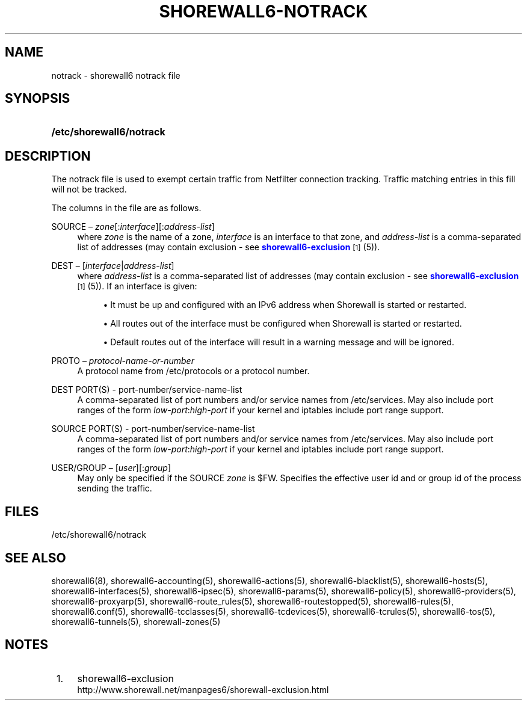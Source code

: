 '\" t
.\"     Title: shorewall6-notrack
.\"    Author: [FIXME: author] [see http://docbook.sf.net/el/author]
.\" Generator: DocBook XSL Stylesheets v1.75.1 <http://docbook.sf.net/>
.\"      Date: 11/01/2009
.\"    Manual: [FIXME: manual]
.\"    Source: [FIXME: source]
.\"  Language: English
.\"
.TH "SHOREWALL6\-NOTRACK" "5" "11/01/2009" "[FIXME: source]" "[FIXME: manual]"
.\" -----------------------------------------------------------------
.\" * set default formatting
.\" -----------------------------------------------------------------
.\" disable hyphenation
.nh
.\" disable justification (adjust text to left margin only)
.ad l
.\" -----------------------------------------------------------------
.\" * MAIN CONTENT STARTS HERE *
.\" -----------------------------------------------------------------
.SH "NAME"
notrack \- shorewall6 notrack file
.SH "SYNOPSIS"
.HP \w'\fB/etc/shorewall6/notrack\fR\ 'u
\fB/etc/shorewall6/notrack\fR
.SH "DESCRIPTION"
.PP
The notrack file is used to exempt certain traffic from Netfilter connection tracking\&. Traffic matching entries in this fill will not be tracked\&.
.PP
The columns in the file are as follows\&.
.PP
SOURCE \(en \fIzone\fR[:\fIinterface\fR][:\fIaddress\-list\fR]
.RS 4
where
\fIzone\fR
is the name of a zone,
\fIinterface\fR
is an interface to that zone, and
\fIaddress\-list\fR
is a comma\-separated list of addresses (may contain exclusion \- see
\m[blue]\fBshorewall6\-exclusion\fR\m[]\&\s-2\u[1]\d\s+2
(5))\&.
.RE
.PP
DEST \(en [\fIinterface\fR|\fIaddress\-list\fR]
.RS 4
where
\fIaddress\-list\fR
is a comma\-separated list of addresses (may contain exclusion \- see
\m[blue]\fBshorewall6\-exclusion\fR\m[]\&\s-2\u[1]\d\s+2
(5))\&. If an interface is given:
.sp
.RS 4
.ie n \{\
\h'-04'\(bu\h'+03'\c
.\}
.el \{\
.sp -1
.IP \(bu 2.3
.\}
It must be up and configured with an IPv6 address when Shorewall is started or restarted\&.
.RE
.sp
.RS 4
.ie n \{\
\h'-04'\(bu\h'+03'\c
.\}
.el \{\
.sp -1
.IP \(bu 2.3
.\}
All routes out of the interface must be configured when Shorewall is started or restarted\&.
.RE
.sp
.RS 4
.ie n \{\
\h'-04'\(bu\h'+03'\c
.\}
.el \{\
.sp -1
.IP \(bu 2.3
.\}
Default routes out of the interface will result in a warning message and will be ignored\&.
.RE
.RE
.PP
PROTO \(en \fIprotocol\-name\-or\-number\fR
.RS 4
A protocol name from
/etc/protocols
or a protocol number\&.
.RE
.PP
DEST PORT(S) \- port\-number/service\-name\-list
.RS 4
A comma\-separated list of port numbers and/or service names from
/etc/services\&. May also include port ranges of the form
\fIlow\-port\fR:\fIhigh\-port\fR
if your kernel and iptables include port range support\&.
.RE
.PP
SOURCE PORT(S) \- port\-number/service\-name\-list
.RS 4
A comma\-separated list of port numbers and/or service names from
/etc/services\&. May also include port ranges of the form
\fIlow\-port\fR:\fIhigh\-port\fR
if your kernel and iptables include port range support\&.
.RE
.PP
USER/GROUP \(en [\fIuser\fR][:\fIgroup\fR]
.RS 4
May only be specified if the SOURCE
\fIzone\fR
is $FW\&. Specifies the effective user id and or group id of the process sending the traffic\&.
.RE
.SH "FILES"
.PP
/etc/shorewall6/notrack
.SH "SEE ALSO"
.PP
shorewall6(8), shorewall6\-accounting(5), shorewall6\-actions(5), shorewall6\-blacklist(5), shorewall6\-hosts(5), shorewall6\-interfaces(5), shorewall6\-ipsec(5), shorewall6\-params(5), shorewall6\-policy(5), shorewall6\-providers(5), shorewall6\-proxyarp(5), shorewall6\-route_rules(5), shorewall6\-routestopped(5), shorewall6\-rules(5), shorewall6\&.conf(5), shorewall6\-tcclasses(5), shorewall6\-tcdevices(5), shorewall6\-tcrules(5), shorewall6\-tos(5), shorewall6\-tunnels(5), shorewall\-zones(5)
.SH "NOTES"
.IP " 1." 4
shorewall6-exclusion
.RS 4
\%http://www.shorewall.net/manpages6/shorewall-exclusion.html
.RE
